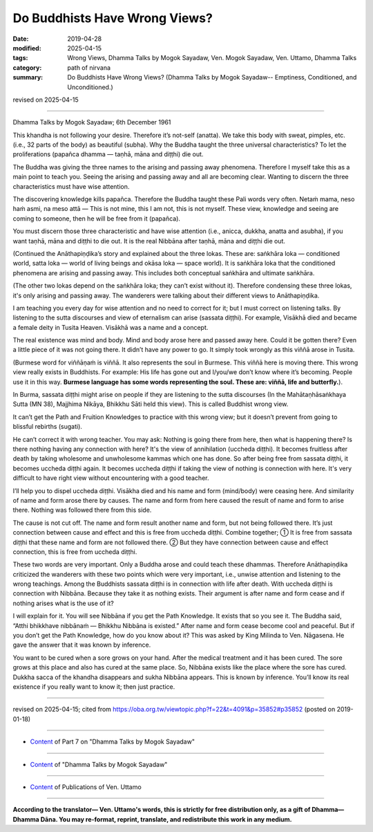==========================================
Do Buddhists Have Wrong Views?
==========================================

:date: 2019-04-28
:modified: 2025-04-15
:tags: Wrong Views, Dhamma Talks by Mogok Sayadaw, Ven. Mogok Sayadaw, Ven. Uttamo, Dhamma Talks
:category: path of nirvana
:summary: Do Buddhists Have Wrong Views? (Dhamma Talks by Mogok Sayadaw-- Emptiness, Conditioned, and Unconditioned.)

revised on 2025-04-15

------

Dhamma Talks by Mogok Sayadaw; 6th December 1961

This khandha is not following your desire. Therefore it’s not-self (anatta). We take this body with sweat, pimples, etc. (i.e., 32 parts of the body) as beautiful (subha). Why the Buddha taught the three universal characteristics? To let the proliferations (papañca dhamma — taṇhā, māna and diṭṭhi) die out. 

The Buddha was giving the three names to the arising and passing away phenomena. Therefore I myself take this as a main point to teach you. Seeing the arising and passing away and all are becoming clear. Wanting to discern the three characteristics must have wise attention. 

The discovering knowledge kills papañca. Therefore the Buddha taught these Pali words very often. Netaṁ mama, neso haṁ asmi, na meso attā — This is not mine, this I am not, this is not myself. These view, knowledge and seeing are coming to someone, then he will be free from it (papañca). 

You must discern those three characteristic and have wise attention (i.e., anicca, dukkha, anatta and asubha), if you want taṇhā, māna and diṭṭhi to die out. It is the real Nibbāna after taṇhā, māna and diṭṭhi die out. 

(Continued the Anāthapiṇḍika’s story and explained about the three lokas. These are: saṅkhāra loka — conditioned world, satta loka — world of living beings and okāsa loka — space world). It is saṅkhāra loka that the conditioned phenomena are arising and passing away. This includes both conceptual saṅkhāra and ultimate saṅkhāra. 

(The other two lokas depend on the saṅkhāra loka; they can’t exist without it). Therefore condensing these three lokas, it's only arising and passing away. The wanderers were talking about their different views to Anāthapiṇḍika. 

I am teaching you every day for wise attention and no need to correct for it; but I must correct on listening talks. By listening to the sutta discourses and view of eternalism can arise (sassata diṭṭhi). For example, Visākhā died and became a female deity in Tusita Heaven. Visākhā was a name and a concept. 

The real existence was mind and body. Mind and body arose here and passed away here. Could it be gotten there? Even a little piece of it was not going there. It didn’t have any power to go. It simply took wrongly as this viññā arose in Tusita. 

(Burmese word for viññāṇaṁ is viññā. It also represents the soul in Burmese. This viññā here is moving there. This wrong view really exists in Buddhists. For example: His life has gone out and I/you/we don’t know where it’s becoming. People use it in this way. **Burmese language has some words representing the soul. These are: viññā, life and butterfly.**). 

In Burma, sassata diṭṭhi might arise on people if they are listening to the sutta discourses (In the Mahātaṇhā­saṅkhaya Sutta (MN 38), Majjhima Nikāya, Bhikkhu Sāti held this view). This is called Buddhist wrong view. 

It can’t get the Path and Fruition Knowledges to practice with this wrong view; but it doesn’t prevent from going to blissful rebirths (sugati). 

He can’t correct it with wrong teacher. You may ask: Nothing is going there from here, then what is happening there? Is there nothing having any connection with here? It's the view of annihilation (uccheda diṭṭhi). It becomes fruitless after death by taking wholesome and unwholesome kammas which one has done. So after being free from sassata diṭṭhi, it becomes uccheda diṭṭhi again. It becomes uccheda diṭṭhi if taking the view of nothing is connection with here. It's very difficult to have right view without encountering with a good teacher. 

I’ll help you to dispel uccheda diṭṭhi. Visākha died and his name and form (mind/body) were ceasing here. And similarity of name and form arose there by causes. The name and form from here caused the result of name and form to arise there. Nothing was followed there from this side.

The cause is not cut off. The name and form result another name and form, but not being followed there. It’s just connection between cause and effect and this is free from uccheda diṭṭhi. Combine together; ① It is free from sassata diṭṭhi that these name and form are not followed there. ② But they have connection between cause and effect connection, this is free from uccheda diṭṭhi.

These two words are very important. Only a Buddha arose and could teach these dhammas. Therefore Anāthapiṇḍika criticized the wanderers with these two points which were very important, i.e., unwise attention and listening to the wrong teachings. Among the Buddhists sassata diṭṭhi is in connection with life after death. With uccheda diṭṭhi is connection with Nibbāna. Because they take it as nothing exists. Their argument is after name and form cease and if nothing arises what is the use of it?

I will explain for it. You will see Nibbāna if you get the Path Knowledge. It exists that so you see it. The Buddha said, “Atthi bhikkhave nibbānaṁ — Bhikkhu Nibbāna is existed.” After name and form cease become cool and peaceful. But if you don’t get the Path Knowledge, how do you know about it? This was asked by King Milinda to Ven. Nāgasena. He gave the answer that it was known by inference. 

You want to be cured when a sore grows on your hand. After the medical treatment and it has been cured. The sore grows at this place and also has cured at the same place. So, Nibbāna exists like the place where the sore has cured. Dukkha sacca of the khandha disappears and sukha Nibbāna appears. This is known by inference. You’ll know its real existence if you really want to know it; then just practice.

------

revised on 2025-04-15; cited from https://oba.org.tw/viewtopic.php?f=22&t=4091&p=35852#p35852 (posted on 2019-01-18)

------

- `Content <{filename}pt07-content-of-part07%zh.rst>`__ of Part 7 on "Dhamma Talks by Mogok Sayadaw"

------

- `Content <{filename}content-of-dhamma-talks-by-mogok-sayadaw%zh.rst>`__ of "Dhamma Talks by Mogok Sayadaw"

------

- `Content <{filename}../publication-of-ven-uttamo%zh.rst>`__ of Publications of Ven. Uttamo

------

**According to the translator— Ven. Uttamo's words, this is strictly for free distribution only, as a gift of Dhamma—Dhamma Dāna. You may re-format, reprint, translate, and redistribute this work in any medium.**

..
  04-15 rev. proofread by bhante
  2025-03-06 rev. proofread by bhante
  09-12 rev. proofread by bhante
  2019-04-24  create rst; post on 04-28